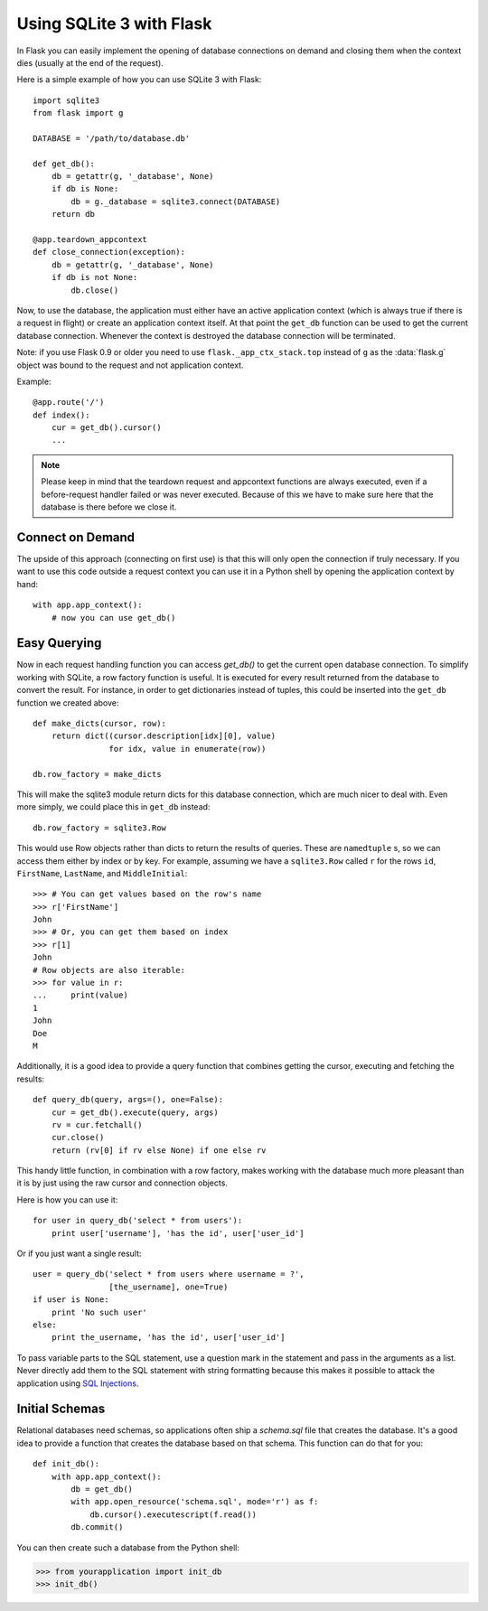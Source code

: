 .. _sqlite3:

Using SQLite 3 with Flask
=========================

In Flask you can easily implement the opening of database connections on
demand and closing them when the context dies (usually at the end of the
request).

Here is a simple example of how you can use SQLite 3 with Flask::

    import sqlite3
    from flask import g

    DATABASE = '/path/to/database.db'

    def get_db():
        db = getattr(g, '_database', None)
        if db is None:
            db = g._database = sqlite3.connect(DATABASE)
        return db

    @app.teardown_appcontext
    def close_connection(exception):
        db = getattr(g, '_database', None)
        if db is not None:
            db.close()

Now, to use the database, the application must either have an active
application context (which is always true if there is a request in flight)
or create an application context itself.  At that point the ``get_db``
function can be used to get the current database connection.  Whenever the
context is destroyed the database connection will be terminated.

Note: if you use Flask 0.9 or older you need to use
``flask._app_ctx_stack.top`` instead of ``g`` as the :data:`flask.g`
object was bound to the request and not application context.

Example::

    @app.route('/')
    def index():
        cur = get_db().cursor()
        ...


.. note::

   Please keep in mind that the teardown request and appcontext functions
   are always executed, even if a before-request handler failed or was
   never executed.  Because of this we have to make sure here that the
   database is there before we close it.

Connect on Demand
-----------------

The upside of this approach (connecting on first use) is that this will
only open the connection if truly necessary.  If you want to use this
code outside a request context you can use it in a Python shell by opening
the application context by hand::

    with app.app_context():
        # now you can use get_db()

.. _easy-querying:

Easy Querying
-------------

Now in each request handling function you can access `get_db()` to get the
current open database connection.  To simplify working with SQLite, a
row factory function is useful.  It is executed for every result returned
from the database to convert the result.  For instance, in order to get
dictionaries instead of tuples, this could be inserted into the ``get_db``
function we created above::

    def make_dicts(cursor, row):
        return dict((cursor.description[idx][0], value)
                    for idx, value in enumerate(row))

    db.row_factory = make_dicts

This will make the sqlite3 module return dicts for this database connection, which are much nicer to deal with. Even more simply, we could place this in ``get_db`` instead::

    db.row_factory = sqlite3.Row

This would use Row objects rather than dicts to return the results of queries. These are ``namedtuple`` s, so we can access them either by index or by key. For example, assuming we have a ``sqlite3.Row`` called ``r`` for the rows ``id``, ``FirstName``, ``LastName``, and ``MiddleInitial``::

    >>> # You can get values based on the row's name
    >>> r['FirstName']
    John
    >>> # Or, you can get them based on index
    >>> r[1]
    John
    # Row objects are also iterable:
    >>> for value in r:
    ...     print(value)
    1
    John
    Doe
    M

Additionally, it is a good idea to provide a query function that combines
getting the cursor, executing and fetching the results::

    def query_db(query, args=(), one=False):
        cur = get_db().execute(query, args)
        rv = cur.fetchall()
        cur.close()
        return (rv[0] if rv else None) if one else rv

This handy little function, in combination with a row factory, makes
working with the database much more pleasant than it is by just using the
raw cursor and connection objects.

Here is how you can use it::

    for user in query_db('select * from users'):
        print user['username'], 'has the id', user['user_id']

Or if you just want a single result::

    user = query_db('select * from users where username = ?',
                    [the_username], one=True)
    if user is None:
        print 'No such user'
    else:
        print the_username, 'has the id', user['user_id']

To pass variable parts to the SQL statement, use a question mark in the
statement and pass in the arguments as a list.  Never directly add them to
the SQL statement with string formatting because this makes it possible
to attack the application using `SQL Injections
<https://en.wikipedia.org/wiki/SQL_injection>`_.

Initial Schemas
---------------

Relational databases need schemas, so applications often ship a
`schema.sql` file that creates the database.  It's a good idea to provide
a function that creates the database based on that schema.  This function
can do that for you::

    def init_db():
        with app.app_context():
            db = get_db()
            with app.open_resource('schema.sql', mode='r') as f:
                db.cursor().executescript(f.read())
            db.commit()

You can then create such a database from the Python shell:

>>> from yourapplication import init_db
>>> init_db()
